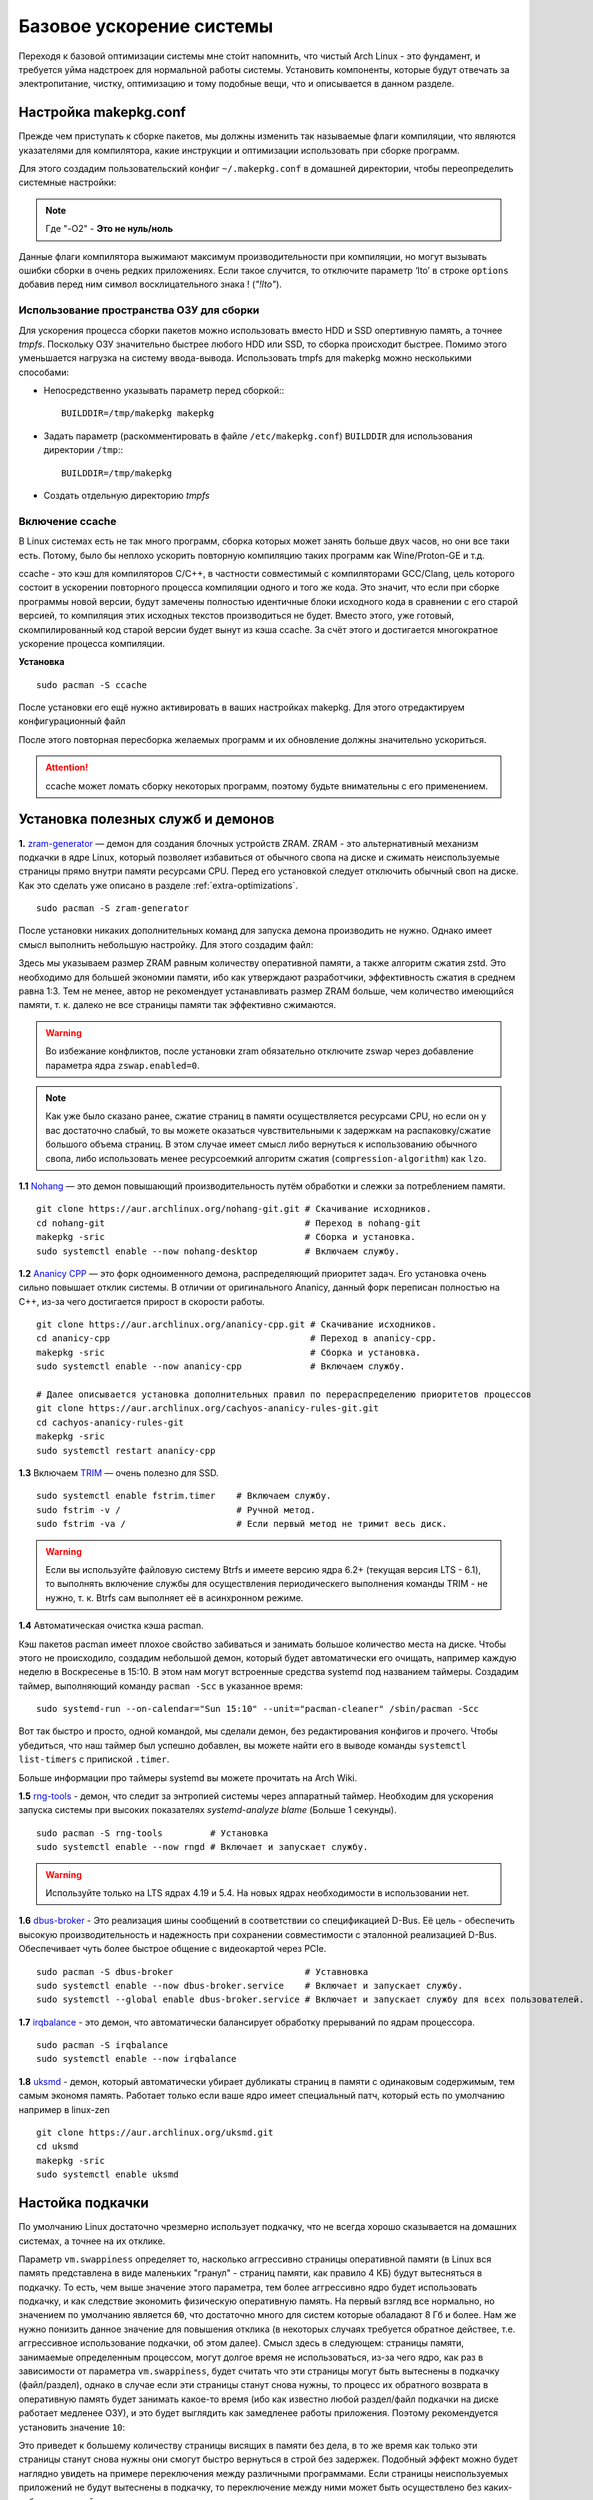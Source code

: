 .. ARU (c) 2018 - 2022, Pavel Priluckiy, Vasiliy Stelmachenok and contributors

   ARU is licensed under a
   Creative Commons Attribution-ShareAlike 4.0 International License.

   You should have received a copy of the license along with this
   work. If not, see <https://creativecommons.org/licenses/by-sa/4.0/>.

.. _generic-system-acceleration:

***************************
Базовое ускорение системы
***************************

Переходя к базовой оптимизации системы мне сто́ит напомнить, что чистый
Arch Linux - это фундамент, и требуется уйма надстроек для нормальной
работы системы. Установить компоненты, которые будут отвечать за
электропитание, чистку, оптимизацию и тому подобные вещи, что и
описывается в данном разделе.

.. index:: makepkg-conf, native-compilation, flags, lto
.. _makepkg-conf:

======================
Настройка makepkg.conf
======================

Прежде чем приступать к сборке пакетов, мы должны изменить так
называемые флаги компиляции, что являются указателями для компилятора,
какие инструкции и оптимизации использовать при сборке программ.

Для этого создадим пользовательский конфиг ``~/.makepkg.conf`` в домашней
директории, чтобы переопределить системные настройки:

.. code-block:: shell
  :caption: ``nano ~/.makepkg.conf``

  CFLAGS="-march=native -mtune=native -O2 -pipe -fno-plt -fexceptions \
        -Wp,-D_FORTIFY_SOURCE=2 -Wformat -Werror=format-security \
        -fstack-clash-protection -fcf-protection"
  CXXFLAGS="$CFLAGS -Wp,-D_GLIBCXX_ASSERTIONS"
  RUSTFLAGS="-C opt-level=3 -C target-cpu=native -C link-arg=-z -C link-arg=pack-relative-relocs"
  MAKEFLAGS="-j$(nproc) -l$(nproc)"
  OPTIONS=(strip docs !libtool !staticlibs emptydirs zipman purge !debug lto)

.. note:: Где "-O2" - **Это не нуль/ноль**

Данные флаги компилятора выжимают максимум производительности при
компиляции, но могут вызывать ошибки сборки в очень редких
приложениях. Если такое случится, то отключите параметр ‘lto’ в строке
``options`` добавив перед ним символ восклицательного знака  !
(*"!lto"*).

.. index:: makepkg, ccache, native-compilation
.. _enabling_ccache:

--------------------------------------------
 Использование пространства ОЗУ для сборки 
--------------------------------------------

Для ускорения процесса сборки пакетов можно использовать вместо HDD и SSD опертивную память, а точнее *tmpfs*. Поскольку ОЗУ значительно быстрее любого HDD или SSD, то сборка происходит быстрее. Помимо этого уменьшается нагрузка на систему ввода-вывода. Использовать tmpfs для makepkg можно несколькими способами:

- Непосредственно указывать параметр перед сборкой:::
 
  
   BUILDDIR=/tmp/makepkg makepkg 


- Задать параметр (раскомментировать в файле ``/etc/makepkg.conf``) ``BUILDDIR`` для использования директории ``/tmp``:::


   BUILDDIR=/tmp/makepkg 


- Создать отдельную директорию *tmpfs* 

-----------------------
Включение ccache
-----------------------

В Linux системах есть не так много программ, сборка которых может
занять больше двух часов, но они все таки есть. Потому, было бы
неплохо ускорить повторную компиляцию таких программ как
Wine/Proton-GE и т.д.

ccache - это кэш для компиляторов C/C++, в частности совместимый с
компиляторами GCC/Clang, цель которого состоит в ускорении повторного
процесса компиляции одного и того же кода. Это значит, что если при
сборке программы новой версии, будут замечены полностью идентичные
блоки исходного кода в сравнении с его старой версией, то компиляция
этих исходных текстов производиться не будет. Вместо этого, уже
готовый, скомпилированный код старой версии будет вынут из кэша
ccache. За счёт этого и достигается многократное ускорение процесса
компиляции.

**Установка** ::

  sudo pacman -S ccache

После установки его ещё нужно активировать в ваших настройках makepkg.
Для этого отредактируем конфигурационный файл

.. code-block:: shell
   :caption: ``nano ~/.makepkg-conf``

   BUILDENV=(!distcc color ccache check !sign)

После этого повторная пересборка желаемых программ и их обновление
должны значительно ускориться.

.. attention:: ccache может ломать сборку некоторых программ, поэтому будьте внимательны с его применением.

.. index:: installation, ananicy, zram, nohang, rng-tools, haveged, trim, dbus-broker
.. _daemons-and-services:

======================================
Установка полезных служб и демонов
======================================

**1.** `zram-generator
<https://aur.archlinux.org/packages/zram-generator/>`_ — демон для
создания блочных устройств ZRAM. ZRAM - это альтернативный механизм
подкачки в ядре Linux, который позволяет избавиться от обычного свопа
на диске и сжимать неиспользуемые страницы прямо внутри памяти
ресурсами CPU. Перед его установкой следует отключить обычный своп на
диске. Как это сделать уже описано в разделе
:ref:`extra-optimizations`. ::

  sudo pacman -S zram-generator

После установки никаких дополнительных команд для запуска демона
производить не нужно. Однако имеет смысл выполнить небольшую
настройку. Для этого создадим файл:

.. code-block:: shell
   :caption: ``sudo nano /etc/systemd/zram-generator.conf``

   [zram0]
   zram-size = ram
   compression-algorithm = zstd
   swap-priority = 100
   fs-type = swap

Здесь мы указываем размер ZRAM равным количеству оперативной памяти, а
также алгоритм сжатия zstd. Это необходимо для большей экономии
памяти, ибо как утверждают разработчики, эффективность сжатия в
среднем равна 1:3. Тем не менее, автор не рекомендует устанавливать
размер ZRAM больше, чем количество имеющийся памяти, т. к. далеко не
все страницы памяти так эффективно сжимаются.

.. warning:: Во избежание конфликтов, после установки zram обязательно
   отключите zswap через добавление параметра ядра ``zswap.enabled=0``.

.. note:: Как уже было сказано ранее, сжатие страниц в памяти
   осуществляется ресурсами CPU, но если он у вас достаточно слабый,
   то вы можете оказаться чувствительными к задержкам на
   распаковку/сжатие большого объема страниц. В этом случае имеет
   смысл либо вернуться к использованию обычного свопа, либо
   использовать менее ресурсоемкий алгоритм сжатия
   (``compression-algorithm``) как ``lzo``.

**1.1** `Nohang <https://github.com/hakavlad/nohang>`_  — это демон
повышающий производительность путём обработки и слежки за потреблением
памяти. ::

  git clone https://aur.archlinux.org/nohang-git.git # Скачивание исходников.
  cd nohang-git                                      # Переход в nohang-git
  makepkg -sric                                      # Сборка и установка.
  sudo systemctl enable --now nohang-desktop         # Включаем службу.

**1.2** `Ananicy CPP <https://gitlab.com/ananicy-cpp/ananicy-cpp>`_ —
это форк одноименного демона, распределяющий приоритет задач. Его
установка очень сильно повышает отклик системы. В отличии от
оригинального Ananicy, данный форк переписан полностью на C++, из-за
чего достигается прирост в скорости работы. ::

  git clone https://aur.archlinux.org/ananicy-cpp.git # Скачивание исходников.
  cd ananicy-cpp                                      # Переход в ananicy-cpp.
  makepkg -sric                                       # Сборка и установка.
  sudo systemctl enable --now ananicy-cpp             # Включаем службу.
  
  # Далее описывается установка дополнительных правил по перераспределению приоритетов процессов
  git clone https://aur.archlinux.org/cachyos-ananicy-rules-git.git
  cd cachyos-ananicy-rules-git
  makepkg -sric
  sudo systemctl restart ananicy-cpp

**1.3** Включаем `TRIM
<https://ru.wikipedia.org/wiki/Trim_(команда_для_накопителей)>`_ —
очень полезно для SSD. ::

  sudo systemctl enable fstrim.timer    # Включаем службу.
  sudo fstrim -v /                      # Ручной метод.
  sudo fstrim -va /                     # Если первый метод не тримит весь диск.

.. warning:: Если вы используйте файловую систему Btrfs и имеете
   версию ядра 6.2+ (текущая версия LTS - 6.1), то выполнять включение
   службы для осуществления периодическего выполнения команды TRIM -
   не нужно, т. к. Btrfs сам выполняет её в асинхронном режиме.

**1.4** Автоматическая очистка кэша pacman.

Кэш пакетов pacman имеет плохое свойство забиваться и занимать большое
количество места на диске. Чтобы этого не происходило, создадим
небольшой демон, который будет автоматически его очищать, например
каждую неделю в Воскресенье в 15:10. В этом нам могут встроенные
средства systemd под названием таймеры. Создадим таймер, выполняющий
команду ``pacman -Scc`` в указанное время::

  sudo systemd-run --on-calendar="Sun 15:10" --unit="pacman-cleaner" /sbin/pacman -Scc

Вот так быстро и просто, одной командой, мы сделали демон, без
редактирования конфигов и прочего. Чтобы убедиться, что наш таймер был
успешно добавлен, вы можете найти его в выводе команды ``systemctl
list-timers`` с припиской ``.timer``.

Больше информации про таймеры systemd вы можете прочитать на Arch
Wiki.

**1.5** `rng-tools <https://wiki.archlinux.org/title/Rng-tools>`_ -
демон, что следит за энтропией системы через аппаратный таймер. Необходим для ускорения запуска системы
при высоких показателях *systemd-analyze blame* (Больше 1 секунды). ::

  sudo pacman -S rng-tools         # Установка
  sudo systemctl enable --now rngd # Включает и запускает службу.

.. warning:: Используйте только на LTS ядрах 4.19 и 5.4. На новых
   ядрах необходимости в использовании нет.

**1.6** `dbus-broker <https://github.com/bus1/dbus-broker>`_ - Это
реализация шины сообщений в соответствии со спецификацией D-Bus. Её
цель - обеспечить высокую производительность и надежность при
сохранении совместимости с эталонной реализацией D-Bus. Обеспечивает
чуть более быстрое общение с видеокартой через PCIe. ::

  sudo pacman -S dbus-broker                         # Уставновка
  sudo systemctl enable --now dbus-broker.service    # Включает и запускает службу.
  sudo systemctl --global enable dbus-broker.service # Включает и запускает службу для всех пользователей.

**1.7** `irqbalance <https://github.com/Irqbalance/irqbalance>`_ - это демон, что автоматически балансирует обработку прерываний
по ядрам процессора. ::

  sudo pacman -S irqbalance
  sudo systemctl enable --now irqbalance

**1.8** `uksmd <https://codeberg.org/pf-kernel/uksmd>`_ - демон,
который автоматически убирает дубликаты страниц в памяти
с одинаковым содержимым, тем самым экономя память. Работает только
если ваше ядро имеет специальный патч, который есть по умолчанию например в
linux-zen ::

  git clone https://aur.archlinux.org/uksmd.git
  cd uksmd
  makepkg -sric
  sudo systemctl enable uksmd

.. index:: swap, swappiness, sysctl
.. _swap:

==================
Настойка подкачки
==================

По умолчанию Linux достаточно чрезмерно использует подкачку,
что не всегда хорошо сказывается на домашних системах, а точнее
на их отклике.

Параметр ``vm.swappiness`` определяет то, насколько аггрессивно
страницы оперативной памяти (в Linux вся память представлена в виде
маленьких "гранул" - страниц памяти, как правило 4 КБ) будут
вытесняться в подкачку. То есть, чем выше значение этого параметра,
тем более аггрессивно ядро будет использовать подкачку, и как
следствие экономить физическую оперативную память. На первый взгляд
все нормально, но значением по умолчанию является ``60``, что
достаточно много для систем которые обаладают 8 Гб и более. Нам же
нужно понизить данное значение для повышения отклика (в некоторых
случаях требуется обратное действее, т.е. аггрессивное использование
подкачки, об этом далее). Смысл здесь в следующем: страницы памяти,
занимаемые определенным процессом, могут долгое время не
использоваться, из-за чего ядро, как раз в зависимости от параметра
``vm.swappiness``, будет считать что эти страницы могут быть
вытеснены в подкачку (файл/раздел), однако в случае если эти страницы
станут снова нужны, то процесс их обратного возврата в оперативную
память будет занимать какое-то время (ибо как известно любой
раздел/файл подкачки на диске работает медленее ОЗУ), и это будет
выглядить как замедленее работы приложения. Поэтому рекомендуется
установить значение ``10``:

.. code-block:: shell
   :caption: ``sudo nano /etc/sysctl.d/swap.conf``

   vm.swappiness=10

Это приведет к большему количеству страницы висящих в памяти без дела,
в то же время как только эти страницы станут снова нужны они смогут
быстро вернуться в строй без задержек. Подобный эффект можно будет
наглядно увидеть на примере переключения между различными программами.
Если страницы неиспользуемых приложений не будут вытеснены в подкачку,
то переключение между ними может быть осуществлено без каких-либо
замедлений.

Тем не менее, в системах, обладающих малым объемом ОЗУ (4 гб и менее),
установка столь низкого значения может привести к проблеме нехватки
памяти, поэтому в этом случае рекомендуется наоборот указывать более
высокие значения.

В то же время, в случае если в предыдущем разделе вы включили
использование zramswap, то рекомендуемым значением уже будет ``100``.
Т.к. zramswap подразуемвает подкачку непосредственно в памяти, с
предварительным сжатием, то установка ``100`` позволяет оставлять все
неиспользуемые страницы в ОЗУ, но только в сжатом виде, что тоже даёт
экономию памяти, при этом процесс их распаковки будет в разы быстрее
чем процесс загрузки страниц обратно в память из подкачки на диске. Но
стоит учитывать, что процесс сжатия/расжатия страниц даёт
дополнительную нагрузку на процессор.

В качестве дополнительной оптимизации zramswap можно выделить
параметр ``vm.page-cluster=0``. Он отвечает за то, 
сколько страниц будут одновременно прочитаны из раздела подкачки.
Значение по умолчанию ``3`` больше рассчитано на жёсткие диски,
чем на SSD или zram. Значение ``1`` увеличивает пропусную способность
на 22% по сравнению с ``0``, однако увеличивает задержки на 55% в
случае с алгоритмом сжатия lz4. Обсуждение и бенчмарки `тут
<https://www.reddit.com/r/Fedora/comments/mzun99/new_zram_tuning_benchmarks/>`_.

.. warning:: Автор настоятельно не рекомендует устанавливать значение
   параметра в 0 (отключать подкачку вовсе). Подробнее о том, почему
   это вредно читайте в данной статье -
   https://habr.com/ru/company/flant/blog/348324/. Если вы хотите
   минимизировать использование подкачки, то просто установите
   значение 1 или 5. А лучше - используйте уже упомянутый zramswap.

.. index:: low_memory, jemalloc
.. _jemalloc:

==============================
Уменьшение потребления памяти
==============================

За счёт использования стороннего аллокатора ``jemalloc`` можно
добиться небольшого уменьшения потребление памяти в некоторых задачах,
и исправить утечки, какие часто встречаются в больших программах. ::

  sudo pacman -S jemalloc

Чтобы его задействовать в обход системного аллокатора нужно экспортировать переменную

.. code-block:: shell
   :caption: ``sudo nano /etc/environment``

   LD_PRELOAD=/usr/lib/libjemalloc.so

Дополнительные источники для прочтения:

https://habr.com/ru/companies/piter/articles/543226/

https://github.com/nodejs/node/issues/21973

https://github.com/lovell/sharp/issues/955

.. warning:: Данный аллокатор памяти работает не для всех приложений,
   в частности с ним не работает Chromium/приложения использующие
   Electron, поэтому рекомендуется либо использовать его выборочно,
   либо пропустите данный шаг.

.. index:: installation, lowlatency, audio, pipewire
.. _lowlatency-audio:

==================================
Низкие задержки звука (PipeWire)
==================================

`PipeWire <https://wiki.archlinux.org/title/PipeWire_(Русский)>`_ -
это новая альтернатива PulseAudio, которая призвана избавить от
проблем PulseAudio, уменьшить задержки звука и потребление памяти. ::

  sudo pacman -S pipewire pipewire-pulse pipewire-jack lib32-pipewire gst-plugin-pipewire wireplumber
  systemctl --user enable --now pipewire pipewire.socket pipewire-pulse wireplumber

.. note:: Пакет ``lib32-pipewire`` нужен для правильной работы звука в
   32-битных играх (в том числе запускаемых через Wine) или
   приложениях.

Для непосредственно уменьшения самих задержек установим дополнительный
пакет ``realtime-privileges`` и добавим пользователя в группу
``realtime``::

  sudo pacman -S realtime-privileges
  sudo usermod -aG realtime "$(whoami)"

Дополнительно советуем установить реализацию Jack API. См. раздел
ниже.

.. index:: pipewire, lowlatency, audio, sound
.. _pipewire_setup:

--------------------
Настройка PipeWire
--------------------

Несмотря на то, что настройки по умолчанию могут работать достаточно
хорошо для большинства оборудования, имеет смысл выполнить
дополнительную настройку для улучшения качества звука (особенно если
вы являетесь обладателем ЦАП или полноценной звуковой карты).

Перед началом создадим пути для хранения конфигурационных файлов в
домашней директории::

  mkdir -p ~/.config/pipewire/pipewire.conf.d

В появившейся директории создадим файл со следующим содержанием:

.. code-block:: shell
  :caption: ``nano ~/.config/pipewire/pipewire.conf.d/10-sound.conf``

   context.properties = {
     default.clock.rate = 96000
     default.clock.allowed-rates = [ 44100 48000 88200 96000 ]
     default.clock.min-quantum = 16
   }

Обратите внимание на параметры ``default.clock.rate`` и
``default.clock.allowed-rates``. Они устанавливают частоту
дискретизации по умолчанию и доступные частоты в целом соответственно.
Вы должны указать их в соответствии с возможностями вашего устройства
вывода звука (звуковой карты/ЦАПа). Чтобы узнать максимально доступную
частоту дискретизации используйте команду (при условии, что установлен
пакет ``pipewire-pulse``)::

  pactl list sinks | grep "Sample Specification" -B 2

Если устройств несколько, то устанавливайте частоту того, которое
используется непосредственно для вывода звука.

Для устройств с большим диапозоном доступных частот в качестве примера
можно привести следующие значения::

  default.clock.rate          = 384000
  default.clock.allowed-rates = [ 44100, 48000, 88200, 96000, 174000, 192000, 384000, 768000 ]

.. index:: pipewire, upmix, 5.1, sound
.. _upmixing-5.1:

^^^^^^^^^^^^^^^^^^^^^^^^^^^
Микширование стерео в 5.1
^^^^^^^^^^^^^^^^^^^^^^^^^^^

PipeWire так же как и PulseAuido позволяет микшировать звук в 5.1.
Эта возможность отключена по умолчанию, но для неё существует заранее
подготовленный конфигурационный файл, который нам нужно просто
перенести в домашнюю директорию::

  mkdir -p ~/.config/pipewire/pipewire-pulse.conf.d
  cp /usr/share/pipewire/client-rt.conf.avail/20-upmix.conf ~/.config/pipewire/pipewire-pulse.conf.d
  cp /usr/share/pipewire/client-rt.conf.avail/20-upmix.conf ~/.config/pipewire/client-rt.conf.d

.. index:: pipewire, choppy, high-load, cpu, sound
.. _choppy-audio:

^^^^^^^^^^^^^^^^^^^^^^^^^^^^^^^^^
Исправление хрипов под нагрузкой
^^^^^^^^^^^^^^^^^^^^^^^^^^^^^^^^^

Некоторые пользователи после перехода на PipeWire могут столкнуться с
появлением "хрипов" во время произведения звука если система находится
под высокой нагрузкой (например фоновой компиляцией или во время игры).
Это происходит потому, что PipeWire старается осуществлять вывод с
звука с наименьшими задержками, что сложно гарантировать когда
система нагружена даже с установленными ``realtime-privileges``.

Для их исправления отредактируем файл, который мы создали выше и
изменим следующие значения для размера буфера по умолчанию:

.. code-block:: shell
  :caption: ``nano ~/.config/pipewire/pipewire.conf.d/10-sound.conf``

   context.properties = {
     default.clock.rate = 96000
     default.clock.allowed-rates = [ 44100 48000 88200 96000 ]
     default.clock.min-quantum = 16
     default.clock.quantum = 4096
     default.clock.max-quantum = 8192
   }

Здесь вы должны изменить только значение параметра ``quantum`` до
4096. Остальные значения как ``default.clock.rate`` и
``default.clock.allowed-rates`` вы должны указывать с учетом
вашего оборудования как уже говорилось выше.

-----------------
Реализации JACK
-----------------

Существует три различных реализации JACK API: просто jack из AUR,
jack2 и pipewire-jack. Наглядное сравнение их возможностей показано
таблицей ниже:

.. image:: images/jack-implementations.png

Установите один из вышеуказанных пакетов. Для поддержки 32-битных
приложений также установите пакет lib32-jack из AUR, lib32-jack2 или
lib32-pipewire-jack (соответственно) из репозитория multilib.

Для официальных примеров клиентов и инструментов JACK установите
`jack-example-tools
<https://archlinux.org/packages/extra/x86_64/jack-example-tools/>`_.

Для альтернативной поддержки ALSA MIDI в jack2 установите `a2jmidid.
<https://archlinux.org/packages/community/x86_64/a2jmidid/>`_.

Для поддержки dbus с jack2 установите `jack2-dbus
<https://archlinux.org/packages/extra/x86_64/jack2-dbus/>`_
(рекомендуется).

.. index:: lowlatency, audio, alsa
.. _alsa:

-------------
Простая ALSA
-------------

ALSA - это тот самый звук (условно, на самом деле это звуковая
подсистема ядра), который идёт напрямую из ядра и является самым
быстрым, так как не вынужден проходить множество программных прослоек
и микширование. ::

  sudo pacman -S alsa-lib alsa-utils alsa-firmware alsa-card-profiles alsa-plugins

Поэтому, если у вас нет потребности в микшировании каналов, записи
аудио через микрофон и вы не слушаете музыку через Bluetooth, то ALSA
может вам подойти.Пакет *alsa-utils* также содержит консольный Микшер
(настройка громкости), который вызывается командой alsamixer.

Вообще, выбор звукового сервера не такая уж сложная задача как вам
может показаться, достаточно взглянуть на следующую схему:

.. image:: images/generic-system-acceleration-2.png

.. index:: startup-acceleration, networkmanager, service, 
.. _startup-acceleration:

===================================================================
Ускорение загрузки системы (Отключение NetworkManager-wait-online)
===================================================================

В большинстве случаев для настройки интернет подключения вы, скорее
всего, будете использовать NetworkManager, т.к. он является в этом
деле швейцарским ножом и поставляется по умолчанию. Однако, если вы
пропишите команду *systemd-analyze blame*, то узнаете, что он
задерживает загрузку системы примерно на ~4 секунды. Чтобы это
исправить выполните::

  sudo systemctl mask NetworkManager-wait-online.service

.. index:: startup-acceleration, hdd, lz4, mkinitcpio
.. _speed-up-hdd-startup:

------------------------------------------------------------------------
Ускорение загрузки ядра на HDD накопителях (*Только для жестких дисков*)
------------------------------------------------------------------------

Убедитесь, что пакет `lz4
<https://archlinux.org/packages/core/x86_64/lz4/>`_ установлен::

  sudo pacman -S lz4

Отредактируйте файл:::

  sudo nano /etc/mkinitcpio.conf

Теперь выполните следующие действия:

-  Добавьте *lz4 lz4_compress* в массив *MODULES* (ограничен скобками)
-  Раскомментируйте или добавьте строку с надписью *COMPRESSION="lz4"*
-  Добавьте строку если её нет -  *COMPRESSION_OPTIONS="-9"*
-  Добавите *shutdown* в массив *HOOKS* (ограничен скобками)

Это ускорит загрузку системы на слабых жёстких дисках благодаря более
подходящему методу сжатия образов ядра.

Не забываем обновить все образы initramfs после проделанных
изменений::

  sudo mkinitcpio -P

.. index:: startup-acceleration, hdd, ssd, systemd, mkinitcpio
.. _speed-up-systemd-startup:

--------------------------------------------
Ускорение загрузки системы c помощью systemd
--------------------------------------------

Есть ещё способ ускорить загрузку системы, используя систему инициализации systemd
Для этого нужно убрать ``base`` и ``udev`` из массива HOOKS, и заменить их
на ``systemd`` что бы он выглядел примерно так

.. code-block:: shell
   :caption: sudo nano /etc/mkinitcpio.conf

    HOOKS=(systemd autodetect modconf block filesystems keyboard)


Это немного увеличит образ initramfs, но заметно может ускорить запуск системы.

Не забываем обновить все образы initramfs после проделанных
изменений::

  sudo mkinitcpio -P


======================
Твики драйверов Mesa
======================

.. index:: amd, sam, bar
.. _force_amd_sam:

--------------------------------------------------------------------------
Форсирование использования AMD SAM *(Только для опытных пользователей)*.
--------------------------------------------------------------------------

AMD Smart Acess Memory (или Resizble Bar) — это технология которая
позволяет процессору получить доступ сразу ко всей видеопамяти GPU, а
не по блокам в 256 мегабайт, что приводит к задержкам ввода/вывода при
обмене между CPU и GPU. Несмотря на то, что данная технология заявлена
только для оборудования AMD и требует новейших комплектующих для
обеспечения своей работы, получить её работу можно и на гораздо более
старом оборудовании, например таком как AIT Radeon HD 7700.

.. warning:: Для включения данной технологии в настройках вашего BIOS
   (UEFI) должна быть включена опция *"Re-Size BAR Support"* и *"Above
   4G Decoding"*. Если таких параметров в вашем BIOS (UEFI) нет -
   скорее всего технология не поддерживается вашей материнской платой
   и не стоит даже пытаться её включить.

К сожалению, после недавнего обновления драйверов Mesa, поддержка SAM
была удалена из драйвера OpenGL - radeonsi, но вы по прежнему можете
заставить Mesa использовать SAM при работе в приложениях использующих
Vulkan.

Чтобы активировать SAM в Linux нужно добавить переменные окружения:

.. code-block:: shell
   :caption: ``sudo nano /etc/environment``

   RADV_PERFTEST=sam # Только для Vulkan

.. warning:: Учтите, что в некоторых играх с vkd3d вам может
   понадобиться также экспортировать переменную
   ``VKD3D_CONFIG=no_upload_hvv`` для избежания регрессий
   производительности при использовании вместе с SAM.

   https://www.reddit.com/r/linux_gaming/comments/119hwmt/this_setting_may_help_vkd3d_games_that_have/

.. index:: amd, tweaks
.. _bug_solution_for_vega:

-------------------------------------------------------------------
Решение проблем работы графики Vega 11 (Спасибо @Vochatrak-az-ezm)
-------------------------------------------------------------------

На оборудовании со встроенным видеоядром Vega 11 может встретиться баг
драйвера, при котором возникают случайные зависания графики. Проблема
наиболее актуальна для *Ryzen 2XXXG* и чуть реже встречается на Ryzen
серии *3XXXG*, но потенциально имеет место быть и на более новых
видеоядрах Vega.

Решается через добавление следующих параметров ядра:

.. code-block:: shell
   :caption: ``sudo nano /etc/modprobe.d/90-amdgpu.conf``

   options amdgpu gttsize=8192 lockup_timeout=1000 gpu_recovery=1 noretry=0 ppfeaturemask=0xfffd3fff deep_color=1

На всякий случай можно дописать ещё одну переменную окружения:

.. code-block:: shell
   :caption: ``sudo nano /etc/enviroment``

   AMD_DEBUG=nodcc

Для подробностей можете ознакомиться со следующими темами:

https://www.linux.org.ru/forum/linux-hardware/16312119

https://www.linux.org.ru/forum/desktop/16257286

.. index:: intel, amd, mesa, tweaks
.. _multithreaded_opengl:

--------------------------------
Многопоточная OpenGL обработка
--------------------------------

У Mesa есть свой аналог переменной окружения
``__GL_THREADED_OPTIMIZATIONS=1``, так же предназначенный для
активирования многопоточной обработки OpenGL - ``mesa_glthread=true``.
В ряде игр и приложений это даёт сильное увеличение
производительности, но в некоторых либо нет прироста, либо вовсе не
может быть применено.

Чтобы включить его для всей системы нужно либо прописать переменную
окружения в файл ``/etc/environment``, либо используя adriconf_,
включив параметр во вкладке *"Performance"* -> *"Enable offloading GL
driver work to a separate thread"*

.. _adriconf: https://archlinux.org/packages/community/x86_64/adriconf/

.. index:: intel, amd, mesa, tweaks
.. _amd_lowlatency:

----------------------------------
Понижение задержек для AMD (Xorg)
----------------------------------

Для уменьшения задержек ввода на видеокартах AMD рекомендуется
использовать следующие параметры для Xorg.

.. code-block:: shell
   :linenos:
   :caption: ``sudo nano /etc/X11/xorg.conf.d/20-amdgpu.conf``

    Section "OutputClass"
        Identifier "AMD"
        MatchDriver "amdgpu"
        Driver "amdgpu"
        Option "EnablePageFlip" "off"
        Option "TearFree" "false"
    EndSection

.. vim:set textwidth=70:
